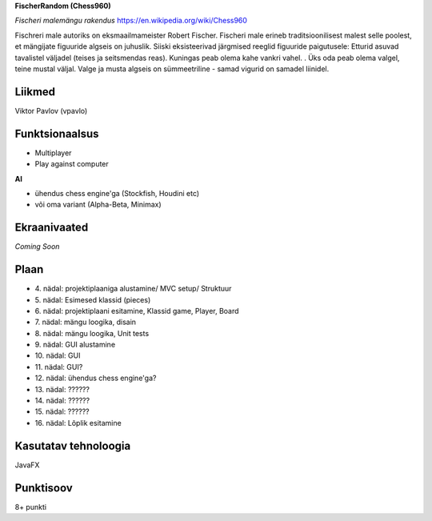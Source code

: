 
**FischerRandom (Chess960)**

.. image:: main.jpg

*Fischeri malemängu rakendus* https://en.wikipedia.org/wiki/Chess960

Fischreri male autoriks on eksmaailmameister Robert Fischer. Fischeri male erineb traditsioonilisest malest selle poolest, et mängijate figuuride algseis on juhuslik. Siiski eksisteerivad järgmised reeglid figuuride paigutusele:
Etturid asuvad tavalistel väljadel (teises ja seitsmendas reas).
Kuningas peab olema kahe vankri vahel. .
Üks oda peab olema valgel, teine mustal väljal.
Valge ja musta algseis on sümmeetriline - samad vigurid on samadel liinidel.

Liikmed
-------

Viktor Pavlov (vpavlo)

Funktsionaalsus
---------------

- Multiplayer
- Play against computer


**AI**

- ühendus chess engine'ga (Stockfish, Houdini etc)
- või oma variant (Alpha-Beta, Minimax)



Ekraanivaated
-------------

*Coming Soon*


Plaan
-----

- \4. nädal: projektiplaaniga alustamine/ MVC setup/ Struktuur
- \5. nädal: Esimesed klassid (pieces)
- \6. nädal: projektiplaani esitamine, Klassid game, Player, Board
- \7. nädal: mängu loogika, disain
- \8. nädal: mängu loogika, Unit tests
- \9. nädal: GUI alustamine
- \10. nädal: GUI
- \11. nädal: GUI?
- \12. nädal: ühendus chess engine'ga?
- \13. nädal: ??????
- \14. nädal: ??????
- \15. nädal: ??????
- \16. nädal: Lõplik esitamine

Kasutatav tehnoloogia
---------------------

JavaFX

Punktisoov
----------

8+ punkti

